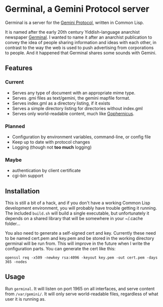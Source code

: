 * Germinal, a Gemini Protocol server

Germinal is a server for the [[gopher://zaibatsu.circumlunar.space/1/~solderpunk/gemini][Gemini Protocol]], written in Common Lisp.

It is named after the early 20th century Yiddish-language anarchist newspaper
[[https://en.wikipedia.org/wiki/Germinal_(journal)][Germinal]]. I wanted to name it after an anarchist publication to convey the idea
of people sharing information and ideas with each other, in contrast to the way
the web is used to push advertising from corporations to people. And it happened
that Germinal shares some sounds with Gemini.

** Features

*** Current
    - Serves any type of document with an appropriate mime type.
    - Serves .gmi files as text/gemini, the gemini mapfile format.
    - Serves index.gml as a directory listing, if it exists
    - Serves a simple directory listing for directories without index.gml
    - Serves only world-readable content, much like [[http://www.gophernicus.org/][Gophernicus]].

*** Planned
    - Configuration by environment variables, command-line, or config file
    - Keep up to date with protocol changes
    - Logging (though not *too much* logging)
    
*** Maybe
    - authentication by client certificate
    - cgi-bin support

** Installation

   This is still a bit of a hack, and if you don't have a working Common Lisp
   development environment, you will probably have trouble getting it running.
   The included ~build.sh~ will build a single executable, but unfortunately it
   depends on a shared library that will be somewhere in your ~/.cache folder...  

   You also need to generate a self-signed cert and key. Currently these need to
   be named cert.pem and key.pem and be stored in the working directory germinal
   will be run from. This will improve in the future when I write the
   configuration parts.  You can generate the cert like this:

   ~openssl req -x509 -newkey rsa:4096 -keyout key.pem -out cert.pem -days 365 -nodes~


** Usage

   Run ~germinal~. It will listen on port 1965 on all interfaces, and serve
   content from ~/var/gemini/~. It will only serve world-readable files,
   regardless of what user it is running as.
